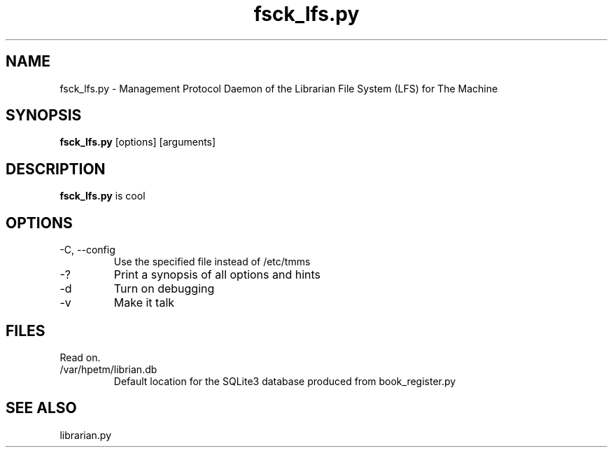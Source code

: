 .TH fsck_lfs.py "8" "2018" "The Machine" "LFS Management Protocol daemon"

.SH NAME
fsck_lfs.py \- Management Protocol Daemon of the Librarian File System (LFS) for The Machine 

.SH SYNOPSIS
\fBfsck_lfs.py\fP [options] [arguments]

.SH DESCRIPTION
\fBfsck_lfs.py\fP is cool

.SH OPTIONS
.PP

.TP
-C, --config
Use the specified file instead of /etc/tmms

.TP
-?
Print a synopsis of all options and hints

.TP
-d
Turn on debugging

.TP
-v
Make it talk

\fP
.SH FILES
Read on.

.PP
.TP
/var/hpetm/librian.db
Default location for the SQLite3 database produced from book_register.py

.SH SEE ALSO
librarian.py
